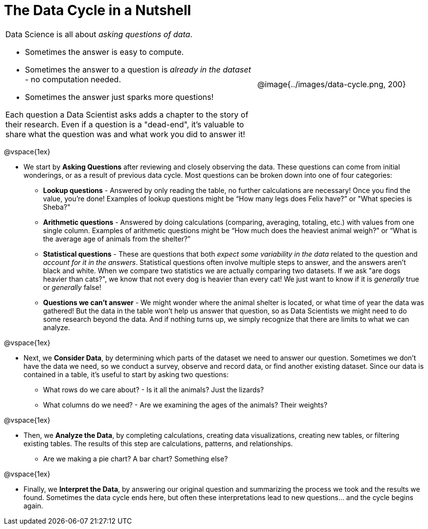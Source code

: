 = The Data Cycle in a Nutshell

++++
<style>
img {margin-left: 7em !important; }
table tr td { color: inherit; }
</style>
++++

[cols="3a,2a" frame="none", grid="none"]
|===
| Data Science is all about _asking questions of data_.

- Sometimes the answer is easy to compute. 
- Sometimes the answer to a question is _already in the dataset_ - no computation needed.  
- Sometimes the answer just sparks more questions! 

Each question a Data Scientist asks adds a chapter to the story of their research. Even if a question is a "dead-end", it's valuable to share what the question was and what work you did to answer it!
| @image{../images/data-cycle.png, 200}
|===

@vspace{1ex}

- We start by *Asking Questions* after reviewing and closely observing the data. These questions can come from initial wonderings, or as a result of previous data cycle. Most questions can be broken down into one of four categories:

  * *Lookup questions* - Answered by only reading the table, no further calculations are necessary! Once you find the value, you're done! Examples of lookup questions might be “How many legs does Felix have?” or "What species is Sheba?"

  * *Arithmetic questions* - Answered by doing calculations (comparing, averaging, totaling, etc.) with values from one single column. Examples of arithmetic questions might be “How much does the heaviest animal weigh?” or “What is the average age of animals from the shelter?”

  * *Statistical questions* - These are questions that both _expect some variability in the data_ related to the question and _account for it in the answers_. Statistical questions often involve multiple steps to answer, and the answers aren't black and white. When we compare two statistics we are actually comparing two datasets. If we ask "are dogs heavier than cats?", we know that not every dog is heavier than every cat! We just want to know if it is _generally_ true or _generally_ false!

  * *Questions we can't answer* - We might wonder where the animal shelter is located, or what time of year the data was gathered! But the data in the table won’t help us answer that question, so as Data Scientists we might need to do some research beyond the data. And if nothing turns up, we simply recognize that there are limits to what we can analyze.

@vspace{1ex}

- Next, we *Consider Data*, by determining which parts of the dataset we need to answer our question. Sometimes we don't have the data we need, so we conduct a survey, observe and record data, or find another existing dataset. Since our data is contained in a table, it's useful to start by asking two questions:

  * What rows do we care about? - Is it all the animals? Just the lizards?
  * What columns do we need? - Are we examining the ages of the animals? Their weights?

@vspace{1ex}

- Then, we *Analyze the Data*, by completing calculations, creating data visualizations, creating new tables, or filtering existing tables. The results of this step are calculations, patterns, and relationships.

  * Are we making a pie chart? A bar chart? Something else?

@vspace{1ex}

- Finally, we *Interpret the Data*, by answering our original question and summarizing the process we took and the results we found. Sometimes the data cycle ends here, but often these interpretations lead to new questions... and the cycle begins again.
